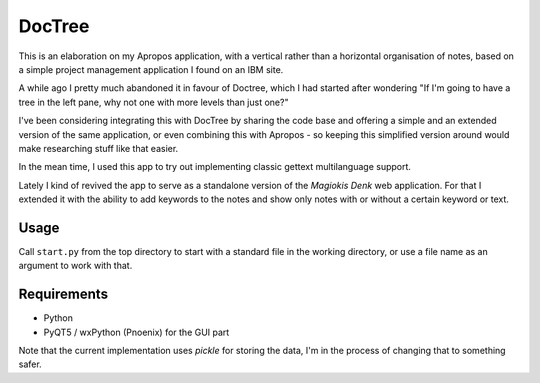 DocTree
=======

This is an elaboration on my Apropos application,
with a vertical rather than a horizontal organisation of notes,
based on a simple project management application I found on an IBM site.

A while ago I pretty much abandoned it in favour of Doctree,
which I had started after wondering "If I'm going to have a tree in the left pane,
why not one with more levels than just one?"

I've been considering integrating this with DocTree by sharing the code base and
offering a simple and an extended version of the same application, or even combining
this with Apropos - so keeping this simplified version around would make researching
stuff like that easier.

In the mean time, I used this app to try out implementing classic gettext
multilanguage support.

Lately I kind of revived the app to serve as a standalone version of the `Magiokis
Denk` web application. For that I extended it with the ability to add keywords to
the notes and show only notes with or without a certain keyword or text.

Usage
-----

Call ``start.py`` from the top directory to start with a standard file in the
working directory, or use a file name as an argument to work with that.


Requirements
------------

- Python
- PyQT5 / wxPython (Pnoenix) for the GUI part

Note that the current implementation uses *pickle* for storing the data, I'm in the
process of changing that to something safer.
